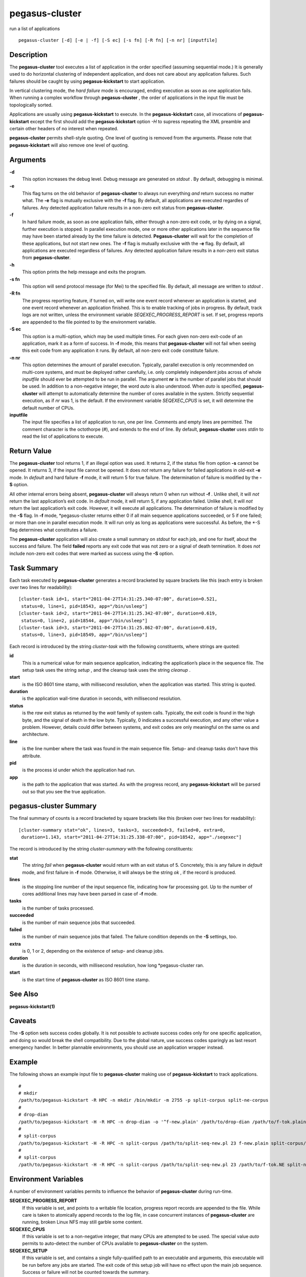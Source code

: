 .. _cli-pegasus-cluster:

===============
pegasus-cluster
===============

run a list of applications
::

      pegasus-cluster [-d] [-e | -f] [-S ec] [-s fn] [-R fn] [-n nr] [inputfile]



Description
===========

The **pegasus-cluster** tool executes a list of application in the order
specified (assuming sequential mode.) It is generally used to do
horizontal clustering of independent application, and does not care
about any application failures. Such failures should be caught by using
**pegasus-kickstart** to start application.

In vertical clustering mode, the *hard failure* mode is encouraged,
ending execution as soon as one application fails. When running a
complex workflow through **pegasus-cluster** , the order of applications
in the input file must be topologically sorted.

Applications are usually using **pegasus-kickstart** to execute. In the
**pegasus-kickstart** case, all invocations of **pegasus-kickstart**
except the first should add the **pegasus-kickstart** option *-H* to
supress repeating the XML preamble and certain other headers of no
interest when repeated.

**pegasus-cluster** permits shell-style quoting. One level of quoting is
removed from the arguments. Please note that **pegasus-kickstart** will
also remove one level of quoting.



Arguments
=========

**-d**
   This option increases the debug level. Debug message are generated on
   *stdout* . By default, debugging is minimal.

**-e**
   This flag turns on the old behavior of **pegasus-cluster** to always
   run everything *and* return success no matter what. The **-e** flag
   is mutually exclusive with the **-f** flag. By default, all
   applications are executed regardles of failures. Any detected
   application failure results in a non-zero exit status from
   **pegasus-cluster**.

**-f**
   In hard failure mode, as soon as one application fails, either
   through a non-zero exit code, or by dying on a signal, further
   execution is stopped. In parallel execution mode, one or more other
   applications later in the sequence file may have been started already
   by the time failure is detected. **Pegasus-cluster** will wait for
   the completion of these applications, but not start new ones. The
   **-f** flag is mutually exclusive with the **-e** flag. By default,
   all applications are executed regardless of failures. Any detected
   application failure results in a non-zero exit status from
   **pegasus-cluster**.

**-h**
   This option prints the help message and exits the program.

**-s fn**
   This option will send protocol message (for Mei) to the specified
   file. By default, all message are written to *stdout* .

**-R fn**
   The progress reporting feature, if turned on, will write one event
   record whenever an application is started, and one event record
   whenever an application finished. This is to enable tracking of jobs
   in progress. By default, track logs are not written, unless the
   environment variable *SEQEXEC_PROGRESS_REPORT* is set. If set,
   progress reports are appended to the file pointed to by the
   environment variable.

**-S ec**
   This option is a multi-option, which may be used multiple times. For
   each given non-zero exit-code of an application, mark it as a form of
   success. In **-f** mode, this means that **pegasus-cluster** will not
   fail when seeing this exit code from any application it runs. By
   default, all non-zero exit code constitute failure.

**-n nr**
   This option determines the amount of parallel execution. Typically,
   parallel execution is only recommended on multi-core systems, and
   must be deployed rather carefully, i.e. only completely independent
   jobs across of whole *inputfile* should ever be attempted to be run
   in parallel. The argument **nr** is the number of parallel jobs that
   should be used. In addition to a non-negative integer, the word
   *auto* is also understood. When *auto* is specified,
   **pegasus-cluster** will attempt to automatically determine the
   number of cores available in the system. Strictly sequential
   execution, as if *nr* was 1, is the default. If the environment
   variable *SEQEXEC_CPUS* is set, it will determine the default number
   of CPUs.

**inputfile**
   The input file specifies a list of application to run, one per line.
   Comments and empty lines are permitted. The comment character is the
   octothorpe (#), and extends to the end of line. By default,
   **pegasus-cluster** uses *stdin* to read the list of applications to
   execute.



Return Value
============

The **pegasus-cluster** tool returns 1, if an illegal option was used.
It returns 2, if the status file from option **-s** cannot be opened. It
returns 3, if the input file cannot be opened. It does *not* return any
failure for failed applications in old-exit **-e** mode. In *default*
and hard failure **-f** mode, it will return 5 for true failure. The
determination of failure is modified by the **-S** option.

All other internal errors being absent, **pegasus-cluster** will always
return 0 when run without **-f** . Unlike shell, it will *not* return
the last application’s exit code. In *default* mode, it will return 5,
if any application failed. Unlike shell, it will *not* return the last
application’s exit code. However, it will execute all applications. The
determination of failure is modified by the **-S** flag. In **-f** mode,
\*pegasus-cluster returns either 0 if all main sequence applications
succeeded, or 5 if one failed; or more than one in parallel execution
mode. It will run only as long as applications were successful. As
before, the \*-S flag determines what constitutes a failure.

The **pegasus-cluster** application will also create a small summary on
*stdout* for each job, and one for itself, about the success and
failure. The field **failed** reports any exit code that was not zero or
a signal of death termination. It does *not* include non-zero exit codes
that were marked as success using the **-S** option.



Task Summary
============

Each task executed by **pegasus-cluster** generates a record bracketed
by square brackets like this (each entry is broken over two lines for
readability):

::

   [cluster-task id=1, start="2011-04-27T14:31:25.340-07:00", duration=0.521,
    status=0, line=1, pid=18543, app="/bin/usleep"]
   [cluster-task id=2, start="2011-04-27T14:31:25.342-07:00", duration=0.619,
    status=0, line=2, pid=18544, app="/bin/usleep"]
   [cluster-task id=3, start="2011-04-27T14:31:25.862-07:00", duration=0.619,
    status=0, line=3, pid=18549, app="/bin/usleep"]

Each record is introduced by the string *cluster-task* with the
following constituents, where strings are quoted:

**id**
   This is a numerical value for main sequence application, indicating
   the application’s place in the sequence file. The setup task uses the
   string *setup* , and the cleanup task uses the string *cleanup* .

**start**
   is the ISO 8601 time stamp, with millisecond resolution, when the
   application was started. This string is quoted.

**duration**
   is the application wall-time duration in seconds, with millisecond
   resolution.

**status**
   is the *raw* exit status as returned by the *wait* family of system
   calls. Typically, the exit code is found in the high byte, and the
   signal of death in the low byte. Typically, 0 indicates a successful
   execution, and any other value a problem. However, details could
   differ between systems, and exit codes are only meaningful on the
   same os and architecture.

**line**
   is the line number where the task was found in the main sequence
   file. Setup- and cleanup tasks don’t have this attribute.

**pid**
   is the process id under which the application had run.

**app**
   is the path to the application that was started. As with the progress
   record, any **pegasus-kickstart** will be parsed out so that you see
   the true application.



pegasus-cluster Summary
=======================

The final summary of counts is a record bracketed by square brackets
like this (broken over two lines for readability):

::

   [cluster-summary stat="ok", lines=3, tasks=3, succeeded=3, failed=0, extra=0,
    duration=1.143, start="2011-04-27T14:31:25.338-07:00", pid=18542, app="./seqexec"]

The record is introduced by the string *cluster-summary* with the
following constituents:

**stat**
   The string *fail* when **pegasus-cluster** would return with an exit
   status of 5. Concretely, this is any failure in *default* mode, and
   first failure in **-f** mode. Otherwise, it will always be the string
   *ok* , if the record is produced.

**lines**
   is the stopping line number of the input sequence file, indicating
   how far processing got. Up to the number of cores additional lines
   may have been parsed in case of **-f** mode.

**tasks**
   is the number of tasks processed.

**succeeded**
   is the number of main sequence jobs that succeeded.

**failed**
   is the number of main sequence jobs that failed. The failure
   condition depends on the **-S** settings, too.

**extra**
   is 0, 1 or 2, depending on the existence of setup- and cleanup jobs.

**duration**
   is the duration in seconds, with millisecond resolution, how long
   \*pegasus-cluster ran.

**start**
   is the start time of **pegasus-cluster** as ISO 8601 time stamp.



See Also
========

**pegasus-kickstart(1)**



Caveats
=======

The **-S** option sets success codes globally. It is not possible to
activate success codes only for one specific application, and doing so
would break the shell compatibility. Due to the global nature, use
success codes sparingly as last resort emergency handler. In better
plannable environments, you should use an application wrapper instead.



Example
=======

The following shows an example input file to **pegasus-cluster** making
use of **pegasus-kickstart** to track applications.

::

   #
   # mkdir
   /path/to/pegasus-kickstart -R HPC -n mkdir /bin/mkdir -m 2755 -p split-corpus split-ne-corpus
   #
   # drop-dian
   /path/to/pegasus-kickstart -H -R HPC -n drop-dian -o '^f-new.plain' /path/to/drop-dian /path/to/f-tok.plain /path/to/f-tok.NE
   #
   # split-corpus
   /path/to/pegasus-kickstart -H -R HPC -n split-corpus /path/to/split-seq-new.pl 23 f-new.plain split-corpus/corpus.
   #
   # split-corpus
   /path/to/pegasus-kickstart -H -R HPC -n split-corpus /path/to/split-seq-new.pl 23 /path/to/f-tok.NE split-ne-corpus/corpus.



Environment Variables
=====================

A number of environment variables permits to influence the behavior of
**pegasus-cluster** during run-time.

**SEQEXEC_PROGRESS_REPORT**
   If this variable is set, and points to a writable file location,
   progress report records are appended to the file. While care is taken
   to atomically append records to the log file, in case concurrent
   instances of **pegasus-cluster** are running, broken Linux NFS may
   still garble some content.

**SEQEXEC_CPUS**
   If this variable is set to a non-negative integer, that many CPUs are
   attempted to be used. The special value *auto* permits to auto-detect
   the number of CPUs available to **pegasus-cluster** on the system.

**SEQEXEC_SETUP**
   If this variable is set, and contains a single fully-qualified path
   to an executable and arguments, this executable will be run before
   any jobs are started. The exit code of this setup job will have no
   effect upon the main job sequence. Success or failure will not be
   counted towards the summary.

**SEQEXEC_CLEANUP**
   If this variable is set, and contains a single fully-qualified path
   to an executable and arguments, this executable will be before
   **pegasus-cluster** quits. Failure of any previous job will have no
   effect on the ability to run this job. The exit code of the cleanup
   job will have no effect on the overall success or failure state.
   Success or failure will not be counted towards the summary.



History
=======

As you may have noticed, **pegasus-cluster** had the name **seqexec** in
previous incantations. We are slowly moving to the new name to avoid
clashes in a larger OS installation setting. However, there is no
pertinent need to change the internal name, too, as no name clashes are
expected.



Authors
=======

Jens-S. Vöckler <voeckler at isi dot edu>

Pegasus **http://pegasus.isi.edu/**
